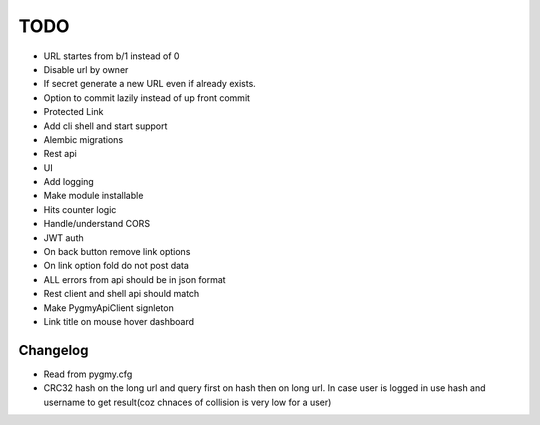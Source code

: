 ====
TODO
====

* URL startes from b/1 instead of 0

* Disable url by owner

* If secret generate a new URL even if already exists.

* Option to commit lazily instead of up front commit

* Protected Link

* Add cli shell and start support

* Alembic migrations

* Rest api

* UI

* Add logging

* Make module installable

* Hits counter logic

* Handle/understand CORS

* JWT auth

* On back button remove link options

* On link option fold do not post data

* ALL errors from api should be in json format

* Rest client and shell api should match

* Make PygmyApiClient signleton

* Link title on mouse hover dashboard


Changelog
=========

* Read from pygmy.cfg

* CRC32 hash on the long url and query first on hash then on long url.
  In case user is logged in use hash and username to get result(coz chnaces of collision
  is very low for a user)

